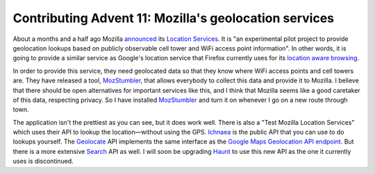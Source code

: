 Contributing Advent 11: Mozilla's geolocation services
======================================================

.. articleMetaData::
   :Where: London, UK
   :Date: 2013-12-11 09:10 Europe/London
   :Tags: blog, php, openstreetmap
   :Short: adv1311

About a months and a half ago Mozilla announced_ its `Location Services`_. It is
"an experimental pilot project to provide geolocation lookups based on
publicly observable cell tower and WiFi access point information". In other
words, it is going to provide a similar service as Google's location service
that Firefox currently uses for its `location aware browsing`_. 

.. image:: /images/content/advent2013-11a.png
   :align: left

In order to provide this service, they need geolocated data so that they know
where WiFi access points and cell towers are. They have released a tool,
MozStumbler_, that allows everybody to collect this data and provide it to
Mozilla. I believe that there should be open alternatives for important
services like this, and I think that Mozilla seems like a good caretaker of
this data, respecting privacy. So I have installed MozStumbler_ and turn it on
whenever I go on a new route through town. 

.. image:: /images/content/advent2013-11b.png
   :align: right

The application isn't the prettiest as you can see, but it does work well.
There is also a "Test Mozilla Location Services" which uses their API to
lookup the location—without using the GPS. Ichnaea_ is the public API that you
can use to do lookups yourself. The Geolocate_ API implements the same
interface as the `Google Maps Geolocation API endpoint`_. But there is a more
extensive Search_ API as well. I will soon be upgrading Haunt_ to use this new
API as the one it currently uses is discontinued.


.. _announced: https://blog.mozilla.org/services/2013/10/28/introducing-the-mozilla-location-service/
.. _`Location Services`: https://wiki.mozilla.org/CloudServices/Location
.. _`location aware browsing`: http://www.mozilla.org/en-GB/firefox/geolocation/
.. _MozStumbler: https://github.com/dougt/MozStumbler/releases
.. _Ichnaea: https://mozilla-ichnaea.readthedocs.org/en/latest/
.. _Geolocate: https://mozilla-ichnaea.readthedocs.org/en/latest/api/geolocate.html
.. _`Google Maps Geolocation API endpoint`: https://developers.google.com/maps/documentation/business/geolocation/
.. _Search: https://mozilla-ichnaea.readthedocs.org/en/latest/api/search.html
.. _Haunt: http://derickrethans.nl/projects.html#haunt
